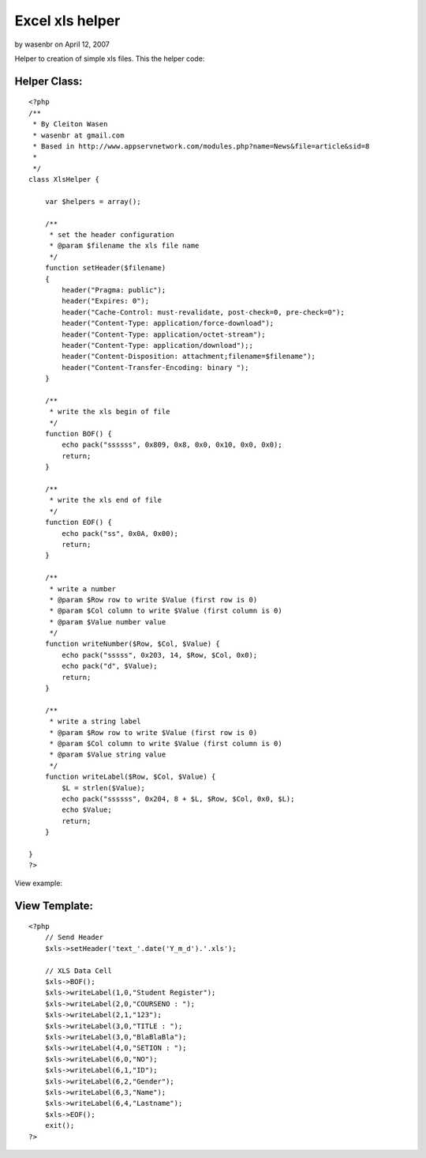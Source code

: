 Excel xls helper
================

by wasenbr on April 12, 2007

Helper to creation of simple xls files.
This the helper code:


Helper Class:
`````````````

::

    <?php 
    /**
     * By Cleiton Wasen
     * wasenbr at gmail.com
     * Based in http://www.appservnetwork.com/modules.php?name=News&file=article&sid=8
     *  
     */
    class XlsHelper {
    	
    	var $helpers = array();
    	
        /**
         * set the header configuration
         * @param $filename the xls file name
         */
        function setHeader($filename)
        {
            header("Pragma: public");
    	    header("Expires: 0");
    	    header("Cache-Control: must-revalidate, post-check=0, pre-check=0");
    	    header("Content-Type: application/force-download");
    	    header("Content-Type: application/octet-stream");
    	    header("Content-Type: application/download");;
    	    header("Content-Disposition: attachment;filename=$filename");
    	    header("Content-Transfer-Encoding: binary ");
        }
        
        /**
         * write the xls begin of file
         */
        function BOF() {
    	    echo pack("ssssss", 0x809, 0x8, 0x0, 0x10, 0x0, 0x0);  
    	    return;
    	}
    	
        /**
         * write the xls end of file
         */
    	function EOF() {
    	    echo pack("ss", 0x0A, 0x00);
    	    return;
    	}
    	
        /**
         * write a number
         * @param $Row row to write $Value (first row is 0)
         * @param $Col column to write $Value (first column is 0)
         * @param $Value number value
         */
    	function writeNumber($Row, $Col, $Value) {
    	    echo pack("sssss", 0x203, 14, $Row, $Col, 0x0);
    	    echo pack("d", $Value);
    	    return;
    	}
    	
        /**
         * write a string label
         * @param $Row row to write $Value (first row is 0)
         * @param $Col column to write $Value (first column is 0)
         * @param $Value string value
         */
    	function writeLabel($Row, $Col, $Value) {
    	    $L = strlen($Value);
    	    echo pack("ssssss", 0x204, 8 + $L, $Row, $Col, 0x0, $L);
    	    echo $Value;
            return;
    	}
    
    }
    ?>

View example:


View Template:
``````````````

::

    
    <?php
        // Send Header
        $xls->setHeader('text_'.date('Y_m_d').'.xls');
    
        // XLS Data Cell
        $xls->BOF();
        $xls->writeLabel(1,0,"Student Register");
        $xls->writeLabel(2,0,"COURSENO : ");
        $xls->writeLabel(2,1,"123");
        $xls->writeLabel(3,0,"TITLE : ");
        $xls->writeLabel(3,0,"BlaBlaBla");
        $xls->writeLabel(4,0,"SETION : ");
        $xls->writeLabel(6,0,"NO");
        $xls->writeLabel(6,1,"ID");
        $xls->writeLabel(6,2,"Gender");
        $xls->writeLabel(6,3,"Name");
        $xls->writeLabel(6,4,"Lastname");
        $xls->EOF();
        exit();
    ?>


.. meta::
    :title: Excel xls helper
    :description: CakePHP Article related to xls,excel,Helpers
    :keywords: xls,excel,Helpers
    :copyright: Copyright 2007 wasenbr
    :category: helpers

